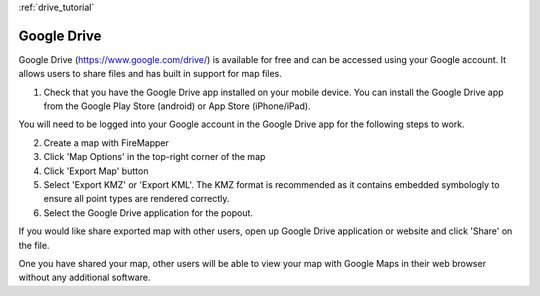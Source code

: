 :ref:`drive_tutorial`

Google Drive
=============

Google Drive (https://www.google.com/drive/) is available for free and can be accessed using your Google account. It allows users to share files and has built in support for map files.

1. Check that you have the Google Drive app installed on your mobile device. You can install the Google Drive app from the Google Play Store (android) or App Store (iPhone/iPad). 

You will need to be logged into your Google account in the Google Drive app for the following steps to work.

2. Create a map with FireMapper

3. Click 'Map Options' in the top-right corner of the map

4. Click 'Export Map' button

5. Select 'Export KMZ' or 'Export KML'. The KMZ format is recommended as it contains embedded symbologly to ensure all point types are rendered correctly.

6. Select the Google Drive application for the popout.

If you would like share exported map with other users, open up Google Drive application or website and click 'Share' on the file. 

One you have shared your map, other users will be able to view your map with Google Maps in their web browser without any additional software.